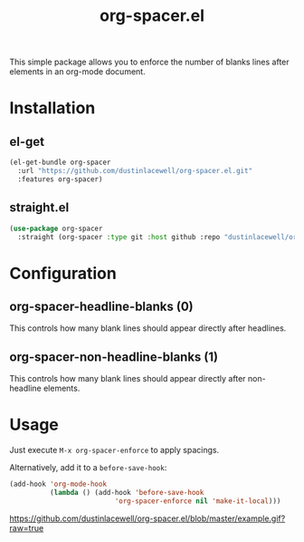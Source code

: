 #+TITLE: org-spacer.el

This simple package allows you to enforce the number of blanks lines after
elements in an org-mode document.

* Installation

** el-get
#+begin_src emacs-lisp
  (el-get-bundle org-spacer
    :url "https://github.com/dustinlacewell/org-spacer.el.git"
    :features org-spacer)
#+end_src

** straight.el
#+begin_src emacs-lisp
  (use-package org-spacer
    :straight (org-spacer :type git :host github :repo "dustinlacewell/org-spacer.el")
#+end_src

* Configuration

** org-spacer-headline-blanks (0)
This controls how many blank lines should appear directly after headlines.

** org-spacer-non-headline-blanks (1)
This controls how many blank lines should appear directly after non-headline
elements.

* Usage
Just execute =M-x org-spacer-enforce= to apply spacings.

Alternatively, add it to a =before-save-hook=:

#+begin_src emacs-lisp
  (add-hook 'org-mode-hook
            (lambda () (add-hook 'before-save-hook
                            'org-spacer-enforce nil 'make-it-local)))
  
#+end_src

[[https://github.com/dustinlacewell/org-spacer.el/blob/master/example.gif?raw=true]]
